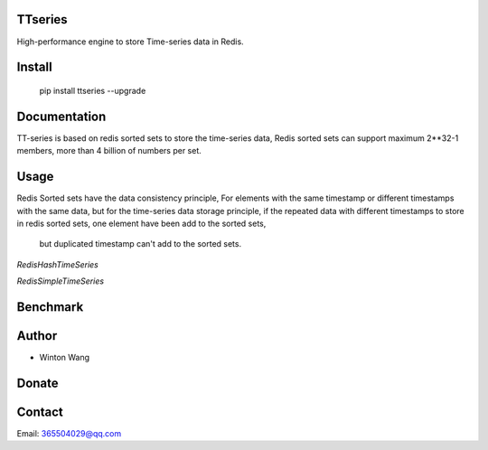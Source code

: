 TTseries
========

High-performance engine to store Time-series data in Redis.

|travis| |appveyor| |codecov| |codacy| |requirements| |docs| |pypi| |status| |pyversion|


Install
=======

    pip install ttseries --upgrade


Documentation
=============

TT-series is based on redis sorted sets to store the time-series data,
Redis sorted sets can support maximum 2**32-1 members, more than 4 billion of
numbers per set.




Usage
=====

Redis Sorted sets have the data consistency principle,
For elements with the same timestamp or different timestamps
with the same data, but for the time-series data storage principle,
if the repeated data with different timestamps to store in redis
sorted sets, one element have been add to the sorted sets,
 but duplicated timestamp can't add to the sorted sets.


`RedisHashTimeSeries`


`RedisSimpleTimeSeries`



Benchmark
=========


Author
======

- Winton Wang

Donate
======


Contact
=======

Email: 365504029@qq.com





.. |travis| image:: https://travis-ci.org/nooperpudd/ttseries.svg?branch=master
    :target: https://travis-ci.org/nooperpudd/ttseries

.. |appveyor| image:: https://ci.appveyor.com/api/projects/status/ntlhwaagr5dqh341/branch/master?svg=true
    :target: https://ci.appveyor.com/project/nooperpudd/ttseries

.. |codecov| image:: https://codecov.io/gh/nooperpudd/ttseries/branch/master/graph/badge.svg
    :target: https://codecov.io/gh/nooperpudd/ttseries

.. |codacy| image:: https://api.codacy.com/project/badge/Grade/154fe60c6d2b4e59b8ee18baa56ad0a9
    :target: https://www.codacy.com/app/nooperpudd/ttseries?utm_source=github.com&amp;utm_medium=referral&amp;utm_content=nooperpudd/ttseries&amp;utm_campaign=Badge_Grade

.. |pypi| image:: https://img.shields.io/pypi/v/ttseries.svg
    :target: https://pypi.python.org/pypi/ttseries

.. |status| image:: https://img.shields.io/pypi/status/ttseries.svg
    :target: https://pypi.python.org/pypi/ttseries

.. |pyversion| image:: https://img.shields.io/pypi/pyversions/ttseries.svg
    :target: https://pypi.python.org/pypi/ttseries

.. |requirements| image:: https://requires.io/github/nooperpudd/ttseries/requirements.svg?branch=master
    :target: https://requires.io/github/nooperpudd/ttseries/requirements/?branch=master

.. |docs| image:: https://readthedocs.org/projects/ttseries/badge/?version=latest
    :target: http://ttseries.readthedocs.io/en/latest/?badge=latest

